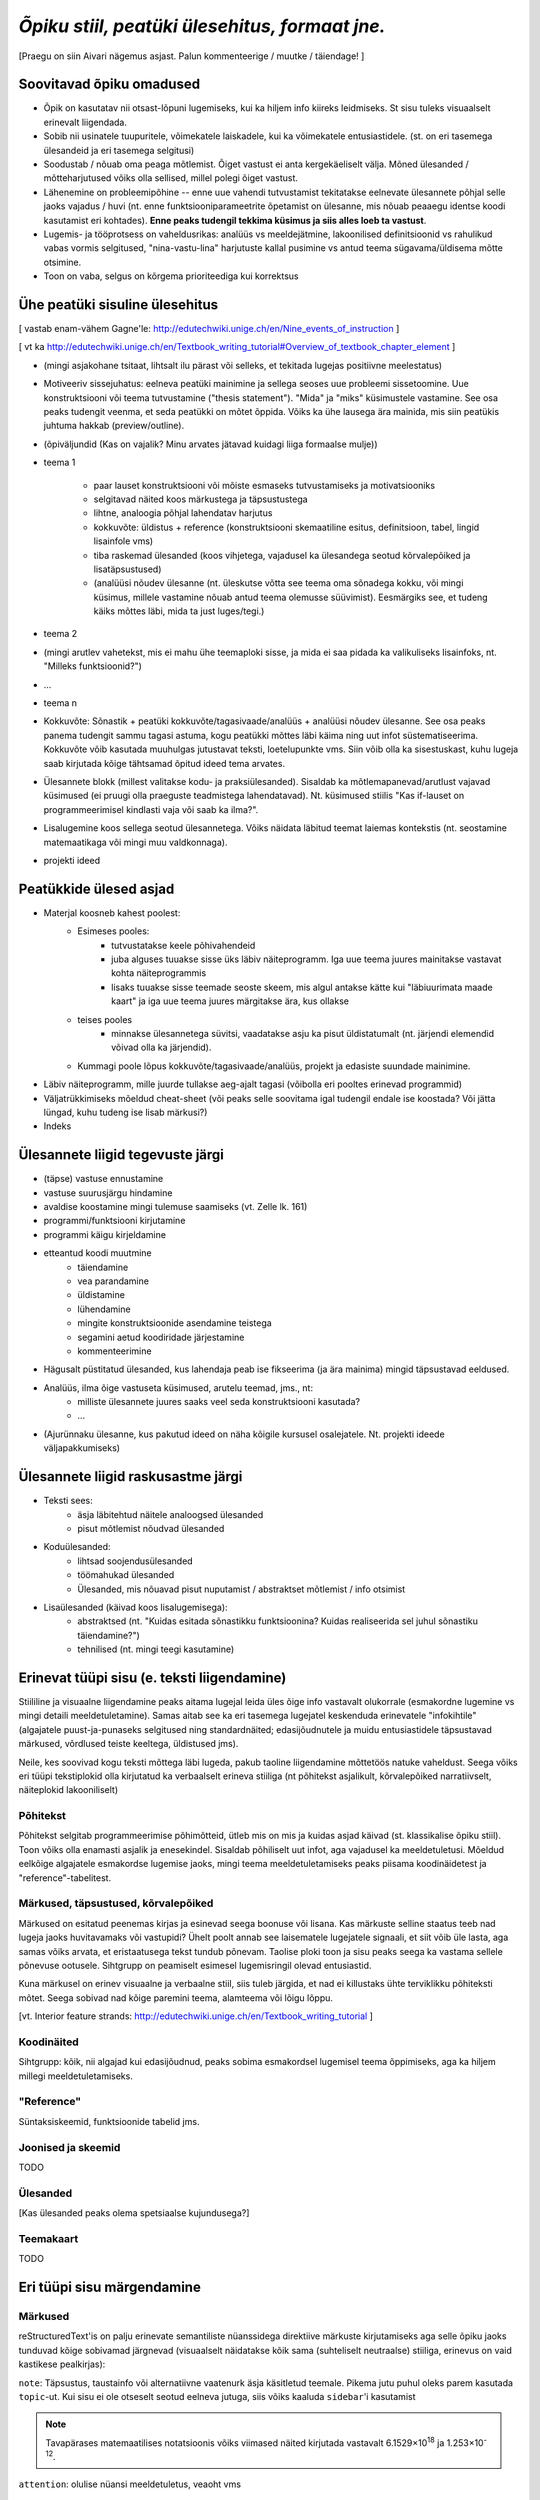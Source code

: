*Õpiku stiil, peatüki ülesehitus, formaat jne.*
===================================================

[Praegu on siin Aivari nägemus asjast. Palun kommenteerige / muutke / täiendage! ]


Soovitavad õpiku omadused
----------------------------------------
* Õpik on kasutatav nii otsast-lõpuni lugemiseks, kui ka hiljem info kiireks leidmiseks. St sisu tuleks visuaalselt erinevalt liigendada.
* Sobib nii usinatele tuupuritele, võimekatele laiskadele, kui ka võimekatele entusiastidele. (st. on eri tasemega ülesandeid ja eri tasemega selgitusi)
* Soodustab / nõuab oma peaga mõtlemist. Õiget vastust ei anta kergekäeliselt välja. Mõned ülesanded / mõtteharjutused võiks olla sellised, millel polegi õiget vastust.
* Lähenemine on probleemipõhine -- enne uue vahendi tutvustamist tekitatakse eelnevate ülesannete põhjal selle jaoks vajadus / huvi (nt. enne funktsiooniparameetrite õpetamist on ülesanne, mis nõuab peaaegu identse koodi kasutamist eri kohtades). **Enne peaks tudengil tekkima küsimus ja siis alles loeb ta vastust**.
* Lugemis- ja tööprotsess on vaheldusrikas: analüüs vs meeldejätmine, lakoonilised definitsioonid vs rahulikud vabas vormis selgitused, "nina-vastu-lina" harjutuste kallal pusimine vs antud teema sügavama/üldisema mõtte otsimine.
* Toon on vaba, selgus on kõrgema prioriteediga kui korrektsus


Ühe peatüki sisuline ülesehitus
--------------------------------
[ vastab enam-vähem Gagne'le: http://edutechwiki.unige.ch/en/Nine_events_of_instruction ]

[ vt ka http://edutechwiki.unige.ch/en/Textbook_writing_tutorial#Overview_of_textbook_chapter_element ]

* (mingi asjakohane tsitaat, lihtsalt ilu pärast või selleks, et tekitada lugejas positiivne meelestatus)
* Motiveeriv sissejuhatus: eelneva peatüki mainimine ja sellega seoses uue probleemi sissetoomine. Uue konstruktsiooni või teema tutvustamine ("thesis statement"). "Mida" ja "miks" küsimustele vastamine. See osa peaks tudengit veenma, et seda peatükki on mõtet õppida. Võiks ka ühe lausega ära mainida, mis siin peatükis juhtuma hakkab (preview/outline).
* (õpiväljundid (Kas on vajalik? Minu arvates jätavad kuidagi liiga formaalse mulje))
* teema 1

    * paar lauset konstruktsiooni või mõiste esmaseks tutvustamiseks ja motivatsiooniks
    * selgitavad näited koos märkustega ja täpsustustega
    * lihtne, analoogia põhjal lahendatav harjutus
    * kokkuvõte: üldistus + reference (konstruktsiooni skemaatiline esitus, definitsioon, tabel, lingid lisainfole vms)
    * tiba raskemad ülesanded (koos vihjetega, vajadusel ka ülesandega seotud kõrvalepõiked ja lisatäpsustused)
    * (analüüsi nõudev ülesanne (nt. üleskutse võtta see teema oma sõnadega kokku, või mingi küsimus, millele vastamine nõuab antud teema olemusse süüvimist). Eesmärgiks see, et tudeng käiks mõttes läbi, mida ta just luges/tegi.)

* teema 2
* (mingi arutlev vahetekst, mis ei mahu ühe teemaploki sisse, ja mida ei saa pidada ka valikuliseks lisainfoks, nt. "Milleks funktsioonid?")
* ...
* teema n
* Kokkuvõte: Sõnastik + peatüki kokkuvõte/tagasivaade/analüüs + analüüsi nõudev ülesanne. See osa peaks panema tudengit sammu tagasi astuma, kogu peatükki mõttes läbi käima ning uut infot süstematiseerima. Kokkuvõte võib kasutada muuhulgas jutustavat teksti, loetelupunkte vms. Siin võib olla ka sisestuskast, kuhu lugeja saab kirjutada kõige tähtsamad õpitud ideed tema arvates.
* Ülesannete blokk (millest valitakse kodu- ja praksiülesanded). Sisaldab ka mõtlemapanevad/arutlust vajavad küsimused (ei pruugi olla praeguste teadmistega lahendatavad). Nt. küsimused stiilis "Kas if-lauset on programmeerimisel kindlasti vaja või saab ka ilma?".
* Lisalugemine koos sellega seotud ülesannetega. Võiks näidata läbitud teemat laiemas kontekstis (nt. seostamine matemaatikaga või mingi muu valdkonnaga).
* projekti ideed

Peatükkide ülesed asjad
---------------------------
* Materjal koosneb kahest poolest:
    * Esimeses pooles:
        * tutvustatakse keele põhivahendeid
        * juba alguses tuuakse sisse üks läbiv näiteprogramm. Iga uue teema juures mainitakse vastavat kohta näiteprogrammis
        * lisaks tuuakse sisse teemade seoste skeem, mis algul antakse kätte kui "läbiuurimata maade kaart" ja iga uue teema juures märgitakse ära, kus ollakse
    * teises pooles
        * minnakse ülesannetega süvitsi, vaadatakse asju ka pisut üldistatumalt (nt. järjendi elemendid võivad olla ka järjendid).
    * Kummagi poole lõpus kokkuvõte/tagasivaade/analüüs, projekt ja edasiste suundade mainimine.
* Läbiv näiteprogramm, mille juurde tullakse aeg-ajalt tagasi (võibolla eri pooltes erinevad programmid)
* Väljatrükkimiseks mõeldud cheat-sheet (või peaks selle soovitama igal tudengil endale ise koostada? Või jätta lüngad, kuhu tudeng ise lisab märkusi?)
* Indeks

Ülesannete liigid tegevuste järgi
-----------------------------------
* (täpse) vastuse ennustamine
* vastuse suurusjärgu hindamine
* avaldise koostamine mingi tulemuse saamiseks (vt. Zelle lk. 161)
* programmi/funktsiooni kirjutamine
* programmi käigu kirjeldamine
* etteantud koodi muutmine
    * täiendamine
    * vea parandamine
    * üldistamine
    * lühendamine
    * mingite konstruktsioonide asendamine teistega
    * segamini aetud koodiridade järjestamine
    * kommenteerimine
* Hägusalt püstitatud ülesanded, kus lahendaja peab ise fikseerima (ja ära mainima) mingid täpsustavad eeldused.
* Analüüs, ilma õige vastuseta küsimused, arutelu teemad, jms., nt:
    * milliste ülesannete juures saaks veel seda konstruktsiooni kasutada?
    * ...
* (Ajurünnaku ülesanne, kus pakutud ideed on näha kõigile kursusel osalejatele. Nt. projekti ideede väljapakkumiseks)
    

Ülesannete liigid raskusastme järgi
---------------------------------------
* Teksti sees:
    * äsja läbitehtud näitele analoogsed ülesanded
    * pisut mõtlemist nõudvad ülesanded
* Koduülesanded:
    * lihtsad soojendusülesanded
    * töömahukad ülesanded
    * Ülesanded, mis nõuavad pisut nuputamist / abstraktset mõtlemist / info otsimist
* Lisaülesanded (käivad koos lisalugemisega):
    * abstraktsed (nt. "Kuidas esitada sõnastikku funktsioonina? Kuidas realiseerida sel juhul sõnastiku täiendamine?")
    * tehnilised (nt. mingi teegi kasutamine)



Erinevat tüüpi sisu (e. teksti liigendamine)
-------------------------------------------------------------------
Stiililine ja visuaalne liigendamine peaks aitama lugejal leida üles õige info vastavalt olukorrale (esmakordne lugemine vs mingi detaili meeldetuletamine). Samas aitab see ka eri tasemega lugejatel keskenduda erinevatele "infokihtile" (algajatele puust-ja-punaseks selgitused ning standardnäited; edasijõudnutele ja muidu entusiastidele täpsustavad märkused, võrdlused teiste keeltega, üldistused jms).

Neile, kes soovivad kogu teksti mõttega läbi lugeda, pakub taoline liigendamine mõttetöös natuke vaheldust. Seega võiks eri tüüpi tekstiplokid olla kirjutatud ka verbaalselt erineva stiiliga (nt põhitekst asjalikult, kõrvalepõiked narratiivselt, näiteplokid lakooniliselt)

Põhitekst
~~~~~~~~~~~~~~
Põhitekst selgitab programmeerimise põhimõtteid, ütleb mis on mis ja kuidas asjad käivad (st. klassikalise õpiku stiil). Toon võiks olla enamasti asjalik ja enesekindel. Sisaldab põhiliselt uut infot, aga vajadusel ka meeldetuletusi. Mõeldud eelkõige algajatele esmakordse lugemise jaoks, mingi teema meeldetuletamiseks peaks piisama koodinäidetest ja "reference"-tabelitest.

Märkused, täpsustused, kõrvalepõiked
~~~~~~~~~~~~~~~~~~~~~~~~~~~~~~~~~~~~~~
Märkused on esitatud peenemas kirjas ja esinevad seega boonuse või lisana. Kas märkuste selline staatus teeb nad lugeja jaoks huvitavamaks või vastupidi? Ühelt poolt annab see laisematele lugejatele signaali, et siit võib üle lasta, aga samas võiks arvata, et  eristaatusega tekst tundub põnevam. Taolise ploki toon ja sisu peaks seega ka vastama sellele põnevuse ootusele. Sihtgrupp on peamiselt esimesel lugemisringil olevad entusiastid.

Kuna märkusel on erinev visuaalne ja verbaalne stiil, siis tuleb järgida, et nad ei killustaks ühte terviklikku põhiteksti mõtet. Seega sobivad nad kõige paremini teema, alamteema või lõigu lõppu.

[vt. Interior feature strands: http://edutechwiki.unige.ch/en/Textbook_writing_tutorial ]

Koodinäited
~~~~~~~~~~~~~~~~
Sihtgrupp: kõik, nii algajad kui edasijõudnud, peaks sobima esmakordsel lugemisel teema õppimiseks, aga ka hiljem millegi meeldetuletamiseks.


"Reference"
~~~~~~~~~~~~~~
Süntaksiskeemid, funktsioonide tabelid jms.

Joonised ja skeemid
~~~~~~~~~~~~~~~~~~~~
TODO

Ülesanded
~~~~~~~~~~~~~~
[Kas ülesanded peaks olema spetsiaalse kujundusega?]

Teemakaart
~~~~~~~~~~~~~~
TODO


Eri tüüpi sisu märgendamine
--------------------------------

Märkused
~~~~~~~~~~~~~~~~
reStructuredText'is on palju erinevate semantiliste nüanssidega direktiive märkuste kirjutamiseks aga selle õpiku jaoks tunduvad kõige sobivamad järgnevad (visuaalselt näidatakse kõik sama (suhteliselt neutraalse) stiiliga, erinevus on vaid kastikese pealkirjas):

    
``note``: Täpsustus, taustainfo või alternatiivne vaatenurk äsja käsitletud teemale. Pikema jutu puhul oleks parem kasutada ``topic``-ut. Kui sisu ei ole otseselt seotud eelneva jutuga, siis võiks kaaluda ``sidebar``'i kasutamist
    
.. note::

    Tavapärases matemaatilises notatsioonis võiks viimased näited kirjutada vastavalt 6.1529×10\ :sup:`18` ja 1.253×10\ :sup:`-12`.


``attention``: olulise nüansi meeldetuletus, veaoht vms

.. attention::

    Ära unusta, et parameetriks saadud listile tehtud muudatused on nähtavad ka funktsiooni väljakutsumise kohas!

``tip``: Nõuanne töö mugavamaks muutmiseks, teema lihtsamaks meeldejätmiseks vms.

.. tip::
    
    Kilpkonna saab panna kiiremini liikuma andes talle käsu ``speed(10)``

``admonition``: üldine, vabalt valitava pealkirjaga märkus

.. admonition:: Python 2

    Kui mõlemad operandid on täisarvud, siis teostab Python 2 täisarvulise jagamise.

``hint``: Sobib ennekõike ülesannete juures kasutamiseks. Selle ploki keha on algselt varjatud. [Kas peaks tegema kujunduse märkustest erinevaks?]

.. hint::

    Ülesande lahendus on väga sarnane näitele X



Pikem kõrvalepõige või lisaiinfo -- ``topic``
~~~~~~~~~~~~~~~~~~~~~~~~~~~~~~~~~~~~~~~~~~~~~~
Pikema lisainfo jaoks võiks kasutada "topic" direktiivi:
[Kas peaks tegema kujunduse märkustest erinevaks?]

.. topic:: Ujukomaarvude ligikaudsus

    Proovige läbi järgnev lihtne näide:

    .. sourcecode:: py3
        
        >>> 0.1 * 3.0
        0.30000000000000004

    Ootuspärane vastus oleks `0.3`, kuid Python tagastas midagi muud.

    Asi on selles, et arvutis esitatakse ujukomaarvud kahendkujul, kasutades piiratud arvu bitte ja seetõttu polegi võimalik teatud kümnendmurde (nende hulgas `0.1`) täpselt esitada (analoogiliselt pole kümnendmurruna võimalik täpselt esitada näiteks `10 / 3`). Taolistel juhtudel ümardatakse sisestatud arv lihtsalt lähima kahendmurruni ja see ongi põhjus, miks antud näites oli tulemus ebatäpne. 

    Kui ujukomaarvu on tarvis esitada kümnendmurruna (nt. ekraanile kuvamisel), siis toimub jälle ümardamine -- see on põhjus, miks sisestades käsureale ``0.1`` antakse vastuseks tagasi ``0.1``, kuigi Python sisimas ei suuda seda arvu täpselt esitada. Kui korrutasime ``0.1`` 3-ga, siis muutus viga juba piisavalt suureks, et saadud tulemusele lähim kümnendmurd oli ``0.30000000000000004``, mitte ``0.3``

    Tegelikult tekitab ujukomaarvude ligikaudsus probleeme vaid siis, kui me eeldame reaalarvude absoluutselt täpset esitamist (nt. kümnendmurruna esitatud rahasummad, kus murdosa tähistatab sente). Ujukomaarve kasutatakse peamiselt kõikvõimalike mõõtmistulemuste esitamiseks ja selle jaoks on Pythoni `float` tüübi ulatus ning täpsus enam kui piisav.

``topic``-u alternatiivina maksab kaaluda ``sidebar``-i.

Kokkuvõtlik infoplokk -- ``sidebar``
~~~~~~~~~~~~~~~~~~~~~~~~~~~~~~~~~~~~~~~~~~~~~~~~~~~~~~~~
[Pole kindel, et meile üldse läheb seda vaja. Kas peaks tegema kujunduse märkustest erinevaks?]

"sidebar"-id näidatakse põhiteksti kõrval. Neid võiks kasutada näiteks selleks, et võtta kokku mingid põhitekstis mainitud faktid, või anda lisainfot põhiteksti kohta. Sidebar sobib eriti siis, kui tema sisu esitamiseks ei leia põhitekstis head kohta (vastasel juhul tuleks kaaluda topic-u kasutamist). Jama on see, et ta võib teha põhiteksti read liiga lühikeses, seetõttu sobib ta paremini väikeste asjade jaoks. 

Näide:

Python was conceived in the late 1980s[14] and its implementation was started in December 1989[15] by Guido van Rossum at CWI in the Netherlands as a successor to the ABC programming language (itself inspired by SETL)[16] capable of exception handling and interfacing with the Amoeba operating system.[2] Van Rossum is Python's principal author, and his continuing central role in deciding the direction of Python is reflected in the title given to him by the Python community, Benevolent Dictator for Life (BDFL).

.. sidebar:: Pythoni ajalugu

    * 1989 -- arenduse algus
    * 2000 -- Python 2
    * 2008 -- Python 3

Python 2.0 was released on 16 October 2000, with many major new features including a full garbage collector and support for Unicode. However, the most important change was to the development process itself, with a shift to a more transparent and community-backed process.[17] Python 3.0 (also known as Python 3000 or py3k), a major, backwards-incompatible release, was released on 3 December 2008[18] after a long period of testing. Many of its major features have been backported to the backwards-compatible Python 2.6 and 2.7.[19] Python has been awarded a TIOBE Programming Language of the Year award twice (2007, 2010), which is given to the language with the greatest growth in popularity over the course of the year (as measured by the TIOBE index).[20]
    
Teksti stiil/toon
----------------------
* Vaba? Formaalne? Lihtsa konstruktsiooniga laused?
* Sina-vormis? Teie-vormis? Umbisikuline, kaudne?

Failide kodeering
------------------------
UTF-8


